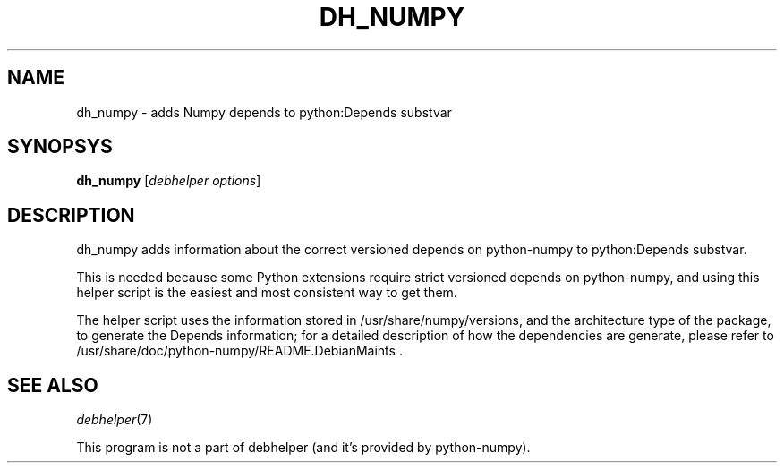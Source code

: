 .TH DH_NUMPY 1 "2012-01-29" "Numpy"
.SH NAME
dh_numpy \- adds Numpy depends to python:Depends substvar
.SH SYNOPSYS
\fBdh_numpy\fR [\fIdebhelper\ options\fR]
.SH DESCRIPTION
dh_numpy adds information about the correct versioned depends on python-numpy to python:Depends substvar.
.PP
This is needed because some Python extensions require strict versioned depends on python-numpy, and using this helper script is the easiest and most consistent way to get them.
.PP
The helper script uses the information stored in /usr/share/numpy/versions, and the architecture type of the package, to generate the Depends information; for a detailed description of how the dependencies are generate, please refer to /usr/share/doc/python-numpy/README.DebianMaints .
.SH "SEE ALSO"
\fIdebhelper\fR(7)
.PP
This program is not a part of debhelper (and it's provided by python-numpy).
